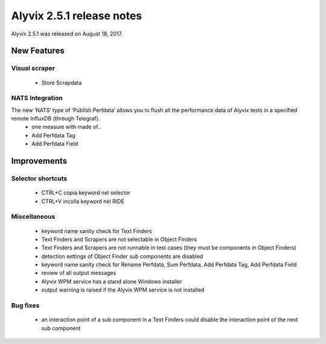 .. _alyvix_2-5-1_release_notes:

**************************
Alyvix 2.5.1 release notes
**************************


Alyvix 2.5.1 was released on August 18, 2017.


.. _alyvix_2-5-1_release_notes_new_features:

============
New Features
============


.. _alyvix_2-5-1_release_notes_visual_scraper:

Visual scraper
--------------

    * Store Scrapdata


.. _alyvix_2-5-1_release_notes_nats_integration:

NATS Integration
----------------

The new ‘NATS’ type of ‘Publish Perfdata’ allows you to flush all the performance data of Alyvix tests in a specified remote InfluxDB (through Telegraf).
    * one measure with made of..
    * Add Perfdata Tag
    * Add Perfdata Field


.. _alyvix_2-5-1_release_notes_improvements:

============
Improvements
============


.. _alyvix_2-5-1_release_notes_selector_shortcuts:

Selector shortcuts
------------------

    * CTRL+C copia keyword nel selector
    * CTRL+V incolla keyword nel RIDE


.. _alyvix_2-5-1_release_notes_output_message:

Miscellaneous
-------------

    * keyword name sanity check for Text Finders
    * Text Finders and Scrapers are not selectable in Object Finders
    * Text Finders and Scrapers are not runnable in test cases (they must be components in Object Finders)
    * detection settings of Object Finder sub components are disabled
    * keyword name sanity check for Rename Perfdata, Sum Perfdata, Add Perfdata Tag, Add Perfdata Field
    * review of all output messages
    * Alyvix WPM service has a stand alone Windows installer
    * output warning is raised if the Alyvix WPM service is not installed


.. _alyvix_2-5-1_release_notes_bug_fixing:

Bug fixes
---------

    * an interaction point of a sub component in a Text Finders could disable the interaction point of the next sub component
